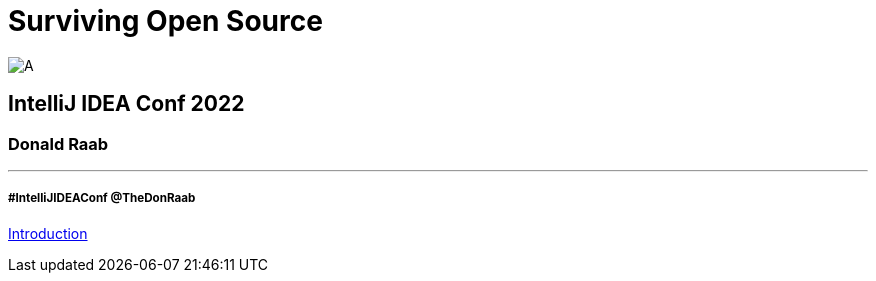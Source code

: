 = Surviving Open Source

image:../assets/longroad.png[A]

== IntelliJ IDEA Conf 2022

=== Donald Raab
---
===== #IntelliJIDEAConf @TheDonRaab

link:01_intro.adoc[Introduction]
